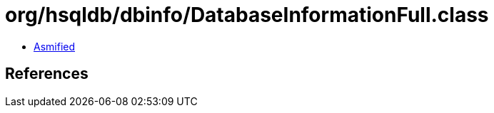 = org/hsqldb/dbinfo/DatabaseInformationFull.class

 - link:DatabaseInformationFull-asmified.java[Asmified]

== References

